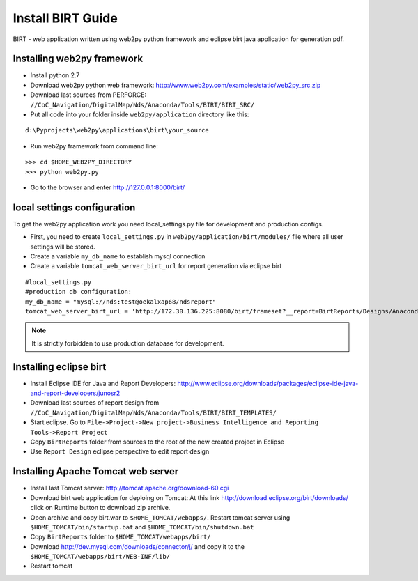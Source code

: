 Install BIRT Guide
****************************************

BIRT - web application written using web2py python framework and eclipse birt java application for generation pdf.

Installing web2py framework
======================================

* Install python 2.7
* Download web2py python web framework: http://www.web2py.com/examples/static/web2py_src.zip
* Download last sources from PERFORCE: ``//CoC_Navigation/DigitalMap/Nds/Anaconda/Tools/BIRT/BIRT_SRC/``
* Put all code into your folder inside ``web2py/application`` directory like this:

::

   d:\Pyprojects\web2py\applications\birt\your_source

* Run web2py framework from command line:

::

    >>> cd $HOME_WEB2PY_DIRECTORY
    >>> python web2py.py

* Go to the browser and enter http://127.0.0.1:8000/birt/

local settings configuration
============================

To get the web2py application work you need local_settings.py file for development and production configs.

* First, you need to create ``local_settings.py`` in ``web2py/application/birt/modules/`` file where all user settings will be stored.
* Create a variable ``my_db_name`` to establish mysql connection
* Create a variable ``tomcat_web_server_birt_url`` for report generation via eclipse birt

::
    
    #local_settings.py
    #production db configuration:
    my_db_name = "mysql://nds:test@oekalxap68/ndsreport"
    tomcat_web_server_birt_url = 'http://172.30.136.225:8080/birt/frameset?__report=BirtReports/Designs/AnacondaTest/%s.rptdesign&Release Candidate=%s&__format=pdf'


.. note::
    
    It is strictly forbidden to use production database for development.


Installing eclipse birt
======================================

* Install Eclipse IDE for Java and Report Developers: http://www.eclipse.org/downloads/packages/eclipse-ide-java-and-report-developers/junosr2
* Download last sources of report design from ``//CoC_Navigation/DigitalMap/Nds/Anaconda/Tools/BIRT/BIRT_TEMPLATES/``
* Start eclipse. Go to ``File->Project->New project->Business Intelligence and Reporting Tools->Report Project``
* Copy ``BirtReports`` folder from sources to the root of the new created project in Eclipse 
* Use ``Report Design`` eclipse perspective to edit report design

Installing Apache Tomcat web server
======================================

* Install last Tomcat server: http://tomcat.apache.org/download-60.cgi
* Download birt web application for deploing on Tomcat: At this link http://download.eclipse.org/birt/downloads/ click on Runtime button to download zip archive.
* Open archive and copy birt.war to ``$HOME_TOMCAT/webapps/``. Restart tomcat server using ``$HOME_TOMCAT/bin/startup.bat`` and ``$HOME_TOMCAT/bin/shutdown.bat``
* Copy ``BirtReports`` folder to ``$HOME_TOMCAT/webapps/birt/``
* Download http://dev.mysql.com/downloads/connector/j/ and copy it to the ``$HOME_TOMCAT/webapps/birt/WEB-INF/lib/``
* Restart tomcat
